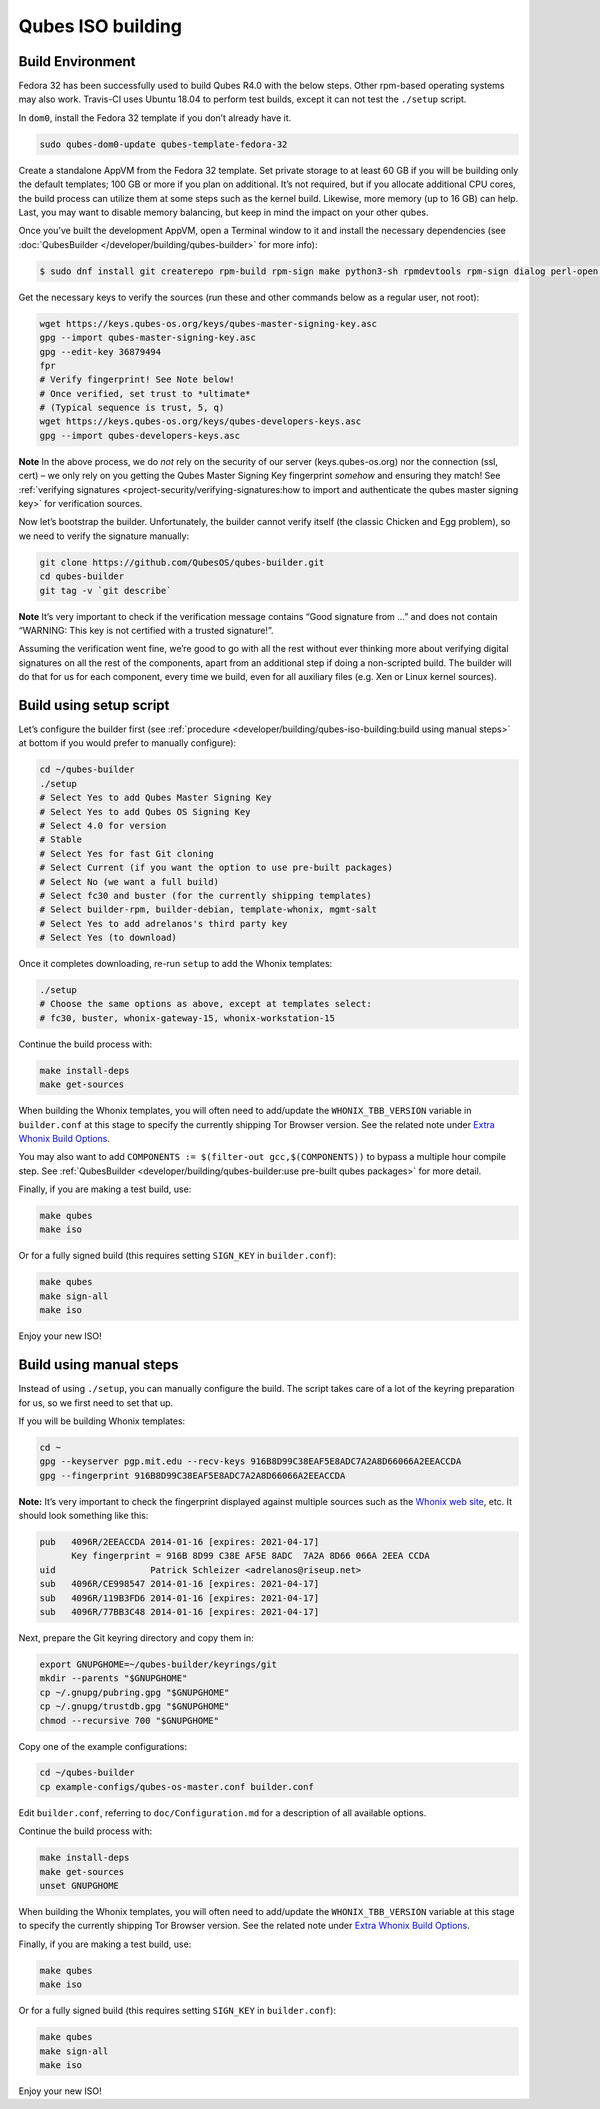 ==================
Qubes ISO building
==================


Build Environment
-----------------


Fedora 32 has been successfully used to build Qubes R4.0 with the below
steps. Other rpm-based operating systems may also work. Travis-CI uses
Ubuntu 18.04 to perform test builds, except it can not test the
``./setup`` script.

In ``dom0``, install the Fedora 32 template if you don’t already have
it.

.. code:: bash

      sudo qubes-dom0-update qubes-template-fedora-32



Create a standalone AppVM from the Fedora 32 template. Set private
storage to at least 60 GB if you will be building only the default
templates; 100 GB or more if you plan on additional. It’s not required,
but if you allocate additional CPU cores, the build process can utilize
them at some steps such as the kernel build. Likewise, more memory (up
to 16 GB) can help. Last, you may want to disable memory balancing, but
keep in mind the impact on your other qubes.

Once you’ve built the development AppVM, open a Terminal window to it
and install the necessary dependencies (see
:doc:`QubesBuilder </developer/building/qubes-builder>` for more info):

.. code:: bash

      $ sudo dnf install git createrepo rpm-build rpm-sign make python3-sh rpmdevtools rpm-sign dialog perl-open python3-pyyaml perl-Digest-MD5 perl-Digest-SHA



Get the necessary keys to verify the sources (run these and other
commands below as a regular user, not root):

.. code:: bash

      wget https://keys.qubes-os.org/keys/qubes-master-signing-key.asc
      gpg --import qubes-master-signing-key.asc
      gpg --edit-key 36879494
      fpr
      # Verify fingerprint! See Note below!
      # Once verified, set trust to *ultimate*
      # (Typical sequence is trust, 5, q)
      wget https://keys.qubes-os.org/keys/qubes-developers-keys.asc
      gpg --import qubes-developers-keys.asc



**Note** In the above process, we do *not* rely on the security of our
server (keys.qubes-os.org) nor the connection (ssl, cert) – we only rely
on you getting the Qubes Master Signing Key fingerprint *somehow* and
ensuring they match! See :ref:`verifying signatures <project-security/verifying-signatures:how to import and authenticate the qubes master signing key>`
for verification sources.

Now let’s bootstrap the builder. Unfortunately, the builder cannot
verify itself (the classic Chicken and Egg problem), so we need to
verify the signature manually:

.. code:: bash

      git clone https://github.com/QubesOS/qubes-builder.git
      cd qubes-builder
      git tag -v `git describe`



**Note** It’s very important to check if the verification message
contains “Good signature from …” and does not contain “WARNING: This key
is not certified with a trusted signature!”.

Assuming the verification went fine, we’re good to go with all the rest
without ever thinking more about verifying digital signatures on all the
rest of the components, apart from an additional step if doing a
non-scripted build. The builder will do that for us for each component,
every time we build, even for all auxiliary files (e.g. Xen or Linux
kernel sources).

Build using setup script
------------------------


Let’s configure the builder first (see
:ref:`procedure <developer/building/qubes-iso-building:build using manual steps>` at
bottom if you would prefer to manually configure):

.. code:: bash

      cd ~/qubes-builder
      ./setup
      # Select Yes to add Qubes Master Signing Key
      # Select Yes to add Qubes OS Signing Key
      # Select 4.0 for version
      # Stable
      # Select Yes for fast Git cloning
      # Select Current (if you want the option to use pre-built packages)
      # Select No (we want a full build)
      # Select fc30 and buster (for the currently shipping templates)
      # Select builder-rpm, builder-debian, template-whonix, mgmt-salt
      # Select Yes to add adrelanos's third party key
      # Select Yes (to download)



Once it completes downloading, re-run ``setup`` to add the Whonix
templates:

.. code:: bash

      ./setup
      # Choose the same options as above, except at templates select:
      # fc30, buster, whonix-gateway-15, whonix-workstation-15



Continue the build process with:

.. code:: bash

      make install-deps
      make get-sources



When building the Whonix templates, you will often need to add/update
the ``WHONIX_TBB_VERSION`` variable in ``builder.conf`` at this stage to
specify the currently shipping Tor Browser version. See the related note
under `Extra Whonix Build Options <https://github.com/Qubes-Community/Contents/blob/master/docs/building/building-whonix-template.md>`__.

You may also want to add
``COMPONENTS := $(filter-out gcc,$(COMPONENTS))`` to bypass a multiple
hour compile step. See
:ref:`QubesBuilder <developer/building/qubes-builder:use pre-built qubes packages>` for
more detail.

Finally, if you are making a test build, use:

.. code:: bash

      make qubes
      make iso



Or for a fully signed build (this requires setting ``SIGN_KEY`` in
``builder.conf``):

.. code:: bash

      make qubes
      make sign-all
      make iso



Enjoy your new ISO!

Build using manual steps
------------------------


Instead of using ``./setup``, you can manually configure the build. The
script takes care of a lot of the keyring preparation for us, so we
first need to set that up.

If you will be building Whonix templates:

.. code:: bash

      cd ~
      gpg --keyserver pgp.mit.edu --recv-keys 916B8D99C38EAF5E8ADC7A2A8D66066A2EEACCDA
      gpg --fingerprint 916B8D99C38EAF5E8ADC7A2A8D66066A2EEACCDA



**Note:** It’s very important to check the fingerprint displayed against
multiple sources such as the `Whonix web site <https://www.whonix.org/wiki/Whonix_Signing_Key>`__, etc. It should
look something like this:

.. code:: bash

      pub   4096R/2EEACCDA 2014-01-16 [expires: 2021-04-17]
            Key fingerprint = 916B 8D99 C38E AF5E 8ADC  7A2A 8D66 066A 2EEA CCDA
      uid                  Patrick Schleizer <adrelanos@riseup.net>
      sub   4096R/CE998547 2014-01-16 [expires: 2021-04-17]
      sub   4096R/119B3FD6 2014-01-16 [expires: 2021-04-17]
      sub   4096R/77BB3C48 2014-01-16 [expires: 2021-04-17]



Next, prepare the Git keyring directory and copy them in:

.. code:: bash

      export GNUPGHOME=~/qubes-builder/keyrings/git
      mkdir --parents "$GNUPGHOME"
      cp ~/.gnupg/pubring.gpg "$GNUPGHOME"
      cp ~/.gnupg/trustdb.gpg "$GNUPGHOME"
      chmod --recursive 700 "$GNUPGHOME"



Copy one of the example configurations:

.. code:: bash

      cd ~/qubes-builder
      cp example-configs/qubes-os-master.conf builder.conf



Edit ``builder.conf``, referring to ``doc/Configuration.md`` for a
description of all available options.

Continue the build process with:

.. code:: bash

      make install-deps
      make get-sources
      unset GNUPGHOME



When building the Whonix templates, you will often need to add/update
the ``WHONIX_TBB_VERSION`` variable at this stage to specify the
currently shipping Tor Browser version. See the related note under
`Extra Whonix Build Options <https://github.com/Qubes-Community/Contents/blob/master/docs/building/building-whonix-template.md>`__.

Finally, if you are making a test build, use:

.. code:: bash

      make qubes
      make iso



Or for a fully signed build (this requires setting ``SIGN_KEY`` in
``builder.conf``):

.. code:: bash

      make qubes
      make sign-all
      make iso



Enjoy your new ISO!
